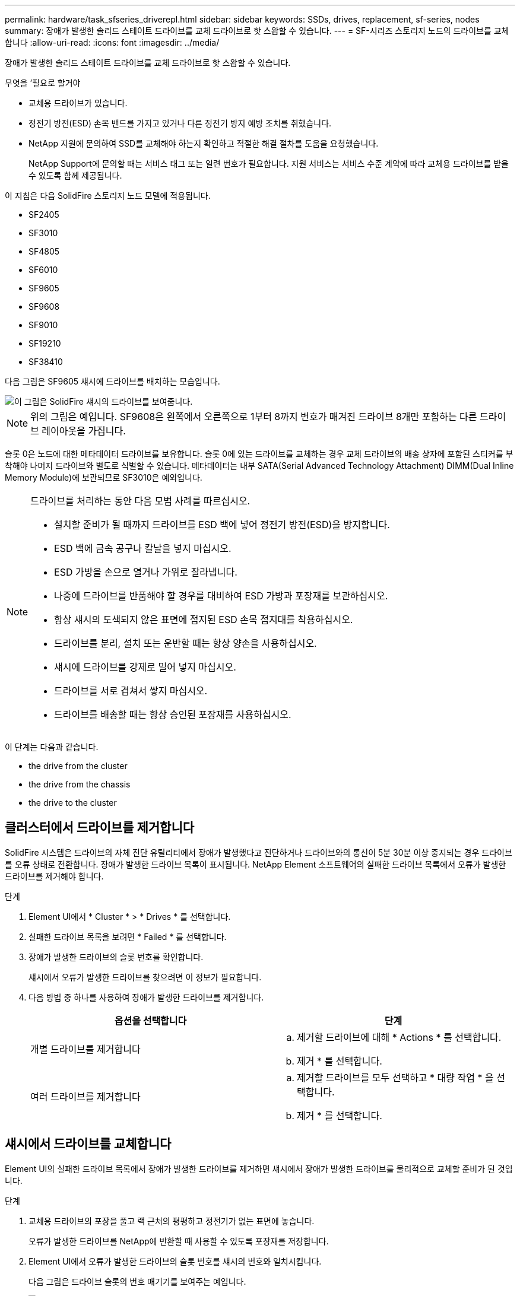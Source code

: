 ---
permalink: hardware/task_sfseries_driverepl.html 
sidebar: sidebar 
keywords: SSDs, drives, replacement, sf-series, nodes 
summary: 장애가 발생한 솔리드 스테이트 드라이브를 교체 드라이브로 핫 스왑할 수 있습니다. 
---
= SF-시리즈 스토리지 노드의 드라이브를 교체합니다
:allow-uri-read: 
:icons: font
:imagesdir: ../media/


[role="lead"]
장애가 발생한 솔리드 스테이트 드라이브를 교체 드라이브로 핫 스왑할 수 있습니다.

.무엇을 &#8217;필요로 할거야
* 교체용 드라이브가 있습니다.
* 정전기 방전(ESD) 손목 밴드를 가지고 있거나 다른 정전기 방지 예방 조치를 취했습니다.
* NetApp 지원에 문의하여 SSD를 교체해야 하는지 확인하고 적절한 해결 절차를 도움을 요청했습니다.
+
NetApp Support에 문의할 때는 서비스 태그 또는 일련 번호가 필요합니다. 지원 서비스는 서비스 수준 계약에 따라 교체용 드라이브를 받을 수 있도록 함께 제공됩니다.



이 지침은 다음 SolidFire 스토리지 노드 모델에 적용됩니다.

* SF2405
* SF3010
* SF4805
* SF6010
* SF9605
* SF9608
* SF9010
* SF19210
* SF38410


다음 그림은 SF9605 섀시에 드라이브를 배치하는 모습입니다.

image::../media/sf_drives.gif[이 그림은 SolidFire 섀시의 드라이브를 보여줍니다.]


NOTE: 위의 그림은 예입니다. SF9608은 왼쪽에서 오른쪽으로 1부터 8까지 번호가 매겨진 드라이브 8개만 포함하는 다른 드라이브 레이아웃을 가집니다.

슬롯 0은 노드에 대한 메타데이터 드라이브를 보유합니다. 슬롯 0에 있는 드라이브를 교체하는 경우 교체 드라이브의 배송 상자에 포함된 스티커를 부착해야 나머지 드라이브와 별도로 식별할 수 있습니다. 메타데이터는 내부 SATA(Serial Advanced Technology Attachment) DIMM(Dual Inline Memory Module)에 보관되므로 SF3010은 예외입니다.

[NOTE]
====
드라이브를 처리하는 동안 다음 모범 사례를 따르십시오.

* 설치할 준비가 될 때까지 드라이브를 ESD 백에 넣어 정전기 방전(ESD)을 방지합니다.
* ESD 백에 금속 공구나 칼날을 넣지 마십시오.
* ESD 가방을 손으로 열거나 가위로 잘라냅니다.
* 나중에 드라이브를 반품해야 할 경우를 대비하여 ESD 가방과 포장재를 보관하십시오.
* 항상 섀시의 도색되지 않은 표면에 접지된 ESD 손목 접지대를 착용하십시오.
* 드라이브를 분리, 설치 또는 운반할 때는 항상 양손을 사용하십시오.
* 섀시에 드라이브를 강제로 밀어 넣지 마십시오.
* 드라이브를 서로 겹쳐서 쌓지 마십시오.
* 드라이브를 배송할 때는 항상 승인된 포장재를 사용하십시오.


====
이 단계는 다음과 같습니다.

*  the drive from the cluster
*  the drive from the chassis
*  the drive to the cluster




== 클러스터에서 드라이브를 제거합니다

SolidFire 시스템은 드라이브의 자체 진단 유틸리티에서 장애가 발생했다고 진단하거나 드라이브와의 통신이 5분 30분 이상 중지되는 경우 드라이브를 오류 상태로 전환합니다. 장애가 발생한 드라이브 목록이 표시됩니다. NetApp Element 소프트웨어의 실패한 드라이브 목록에서 오류가 발생한 드라이브를 제거해야 합니다.

.단계
. Element UI에서 * Cluster * > * Drives * 를 선택합니다.
. 실패한 드라이브 목록을 보려면 * Failed * 를 선택합니다.
. 장애가 발생한 드라이브의 슬롯 번호를 확인합니다.
+
섀시에서 오류가 발생한 드라이브를 찾으려면 이 정보가 필요합니다.

. 다음 방법 중 하나를 사용하여 장애가 발생한 드라이브를 제거합니다.
+
[cols="2*"]
|===
| 옵션을 선택합니다 | 단계 


 a| 
개별 드라이브를 제거합니다
 a| 
.. 제거할 드라이브에 대해 * Actions * 를 선택합니다.
.. 제거 * 를 선택합니다.




 a| 
여러 드라이브를 제거합니다
 a| 
.. 제거할 드라이브를 모두 선택하고 * 대량 작업 * 을 선택합니다.
.. 제거 * 를 선택합니다.


|===




== 섀시에서 드라이브를 교체합니다

Element UI의 실패한 드라이브 목록에서 장애가 발생한 드라이브를 제거하면 섀시에서 장애가 발생한 드라이브를 물리적으로 교체할 준비가 된 것입니다.

.단계
. 교체용 드라이브의 포장을 풀고 랙 근처의 평평하고 정전기가 없는 표면에 놓습니다.
+
오류가 발생한 드라이브를 NetApp에 반환할 때 사용할 수 있도록 포장재를 저장합니다.

. Element UI에서 오류가 발생한 드라이브의 슬롯 번호를 섀시의 번호와 일치시킵니다.
+
다음 그림은 드라이브 슬롯의 번호 매기기를 보여주는 예입니다.

+
image::../media/sf_series_drive_numbers.gif[이 그림에서는 SolidFire 스토리지 노드의 드라이브 번호를 보여 줍니다.]

+
[cols="2*"]
|===
| 항목 | 설명 


 a| 
1
 a| 
드라이브 슬롯 번호입니다

|===
. 제거할 드라이브의 빨간색 원을 눌러 드라이브를 분리합니다.
+
래치에서 딸깍 소리가 납니다.

. 드라이브를 섀시 밖으로 밀어내고 정전기가 없는 평평한 표면에 놓습니다.
. 슬롯에 밀어 넣기 전에 교체용 드라이브의 빨간색 원을 누릅니다.
. 교체용 드라이브를 삽입하고 빨간색 원을 눌러 래치를 닫습니다.
. 드라이브 교체에 대해 NetApp Support에 알립니다.
+
NetApp Support에서 장애가 발생한 드라이브의 반품 지침을 제공합니다.





== 클러스터에 드라이브를 추가합니다

섀시에 새 드라이브를 설치하면 사용 가능한 것으로 등록됩니다. Element UI를 사용하여 클러스터에 드라이브를 추가해야 클러스터에 참여할 수 있습니다.

.단계
. Element UI에서 * Cluster * > * Drives * 를 클릭합니다.
. 사용 가능한 드라이브 목록을 보려면 * 사용 가능 * 을 클릭합니다.
. 다음 옵션 중 하나를 선택하여 드라이브를 추가합니다.
+
[cols="2*"]
|===
| 옵션을 선택합니다 | 단계 


 a| 
개별 드라이브를 추가합니다
 a| 
.. 추가하려는 드라이브에 대해 * Actions * 버튼을 선택합니다.
.. 추가 * 를 선택합니다.




 a| 
여러 드라이브를 추가하려면
 a| 
.. 추가할 드라이브의 확인란을 선택한 다음 * 대량 작업 * 을 선택합니다.
.. 추가 * 를 선택합니다.


|===




== 자세한 내용을 확인하십시오

* https://www.netapp.com/data-storage/solidfire/documentation/["NetApp SolidFire 리소스 페이지 를 참조하십시오"^]
* https://docs.netapp.com/sfe-122/topic/com.netapp.ndc.sfe-vers/GUID-B1944B0E-B335-4E0B-B9F1-E960BF32AE56.html["이전 버전의 NetApp SolidFire 및 Element 제품에 대한 문서"^]

